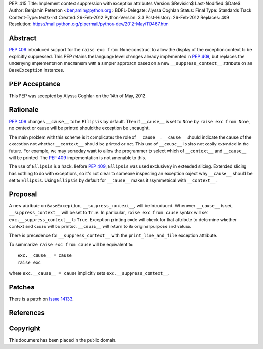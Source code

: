 PEP: 415
Title: Implement context suppression with exception attributes
Version: $Revision$
Last-Modified: $Date$
Author: Benjamin Peterson <benjamin@python.org>
BDFL-Delegate: Alyssa Coghlan
Status: Final
Type: Standards Track
Content-Type: text/x-rst
Created: 26-Feb-2012
Python-Version: 3.3
Post-History: 26-Feb-2012
Replaces: 409
Resolution: https://mail.python.org/pipermail/python-dev/2012-May/119467.html


Abstract
========

:pep:`409` introduced support for the ``raise exc from None`` construct to
allow the display of the exception context to be explicitly suppressed.
This PEP retains the language level changes already implemented in :pep:`409`,
but replaces the underlying implementation mechanism with a simpler approach
based on a new ``__suppress_context__`` attribute on all ``BaseException``
instances.


PEP Acceptance
==============

This PEP was accepted by Alyssa Coghlan on the 14th of May, 2012.


Rationale
=========

:pep:`409` changes ``__cause__`` to be ``Ellipsis`` by default. Then if
``__cause__`` is set to ``None`` by ``raise exc from None``, no context or cause
will be printed should the exception be uncaught.

The main problem with this scheme is it complicates the role of
``__cause__``. ``__cause__`` should indicate the cause of the exception not
whether ``__context__`` should be printed or not. This use of ``__cause__`` is
also not easily extended in the future. For example, we may someday want to
allow the programmer to select which of ``__context__`` and ``__cause__`` will
be printed. The :pep:`409` implementation is not amenable to this.

The use of ``Ellipsis`` is a hack. Before :pep:`409`, ``Ellipsis`` was used
exclusively in extended slicing. Extended slicing has nothing to do with
exceptions, so it's not clear to someone inspecting an exception object why
``__cause__`` should be set to ``Ellipsis``. Using ``Ellipsis`` by default for
``__cause__`` makes it asymmetrical with ``__context__``.


Proposal
========

A new attribute on ``BaseException``, ``__suppress_context__``, will
be introduced. Whenever ``__cause__`` is set, ``__suppress_context__``
will be set to ``True``. In particular, ``raise exc from cause``
syntax will set ``exc.__suppress_context__`` to ``True``. Exception
printing code will check for that attribute to determine whether
context and cause will be printed. ``__cause__`` will return to its
original purpose and values.

There is precedence for ``__suppress_context__`` with the
``print_line_and_file`` exception attribute.

To summarize, ``raise exc from cause`` will be equivalent to::

    exc.__cause__ = cause
    raise exc

where ``exc.__cause__ = cause`` implicitly sets
``exc.__suppress_context__``.


Patches
=======

There is a patch on `Issue 14133`_.


References
==========

.. _issue 14133:
   http://bugs.python.org/issue14133


Copyright
=========

This document has been placed in the public domain.
